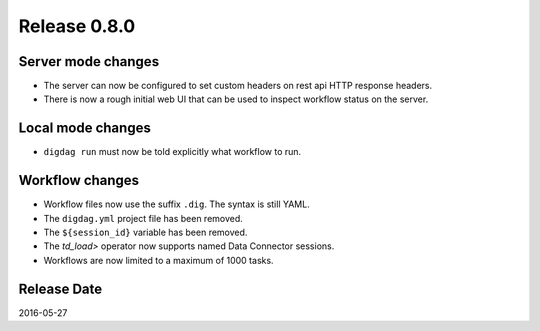 Release 0.8.0
=============

Server mode changes
-------------------

* The server can now be configured to set custom headers on rest api HTTP response headers.
* There is now a rough initial web UI that can be used to inspect workflow status on the server.


Local mode changes
------------------

* ``digdag run`` must now be told explicitly what workflow to run.


Workflow changes
----------------

* Workflow files now use the suffix ``.dig``. The syntax is still YAML.
* The ``digdag.yml`` project file has been removed.
* The ``${session_id}`` variable has been removed.
* The `td_load>` operator now supports named Data Connector sessions.
* Workflows are now limited to a maximum of 1000 tasks.


Release Date
------------
2016-05-27
